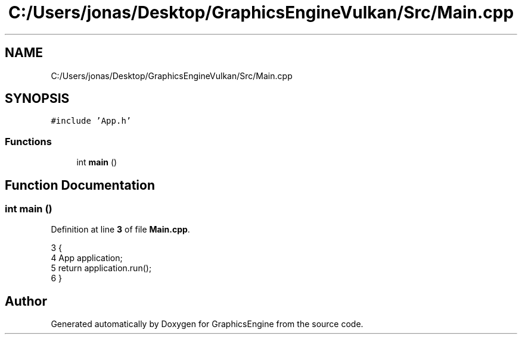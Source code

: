 .TH "C:/Users/jonas/Desktop/GraphicsEngineVulkan/Src/Main.cpp" 3 "Tue Jun 7 2022" "Version 1.9" "GraphicsEngine" \" -*- nroff -*-
.ad l
.nh
.SH NAME
C:/Users/jonas/Desktop/GraphicsEngineVulkan/Src/Main.cpp
.SH SYNOPSIS
.br
.PP
\fC#include 'App\&.h'\fP
.br

.SS "Functions"

.in +1c
.ti -1c
.RI "int \fBmain\fP ()"
.br
.in -1c
.SH "Function Documentation"
.PP 
.SS "int main ()"

.PP
Definition at line \fB3\fP of file \fBMain\&.cpp\fP\&.
.PP
.nf
3            {
4   App application;
5   return application\&.run();
6 }
.fi
.SH "Author"
.PP 
Generated automatically by Doxygen for GraphicsEngine from the source code\&.
